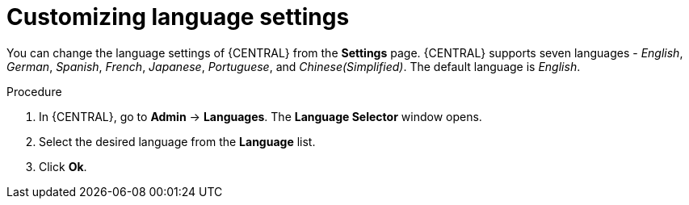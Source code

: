 [id='managing-business-central-languages-proc']
= Customizing language settings

You can change the language settings of {CENTRAL} from the  *Settings* page. {CENTRAL} supports seven languages - _English_, _German_, _Spanish_, _French_, _Japanese_, _Portuguese_, and _Chinese(Simplified)_. The default language is _English_.

.Procedure
. In {CENTRAL}, go to *Admin* -> *Languages*. The *Language Selector* window opens.
. Select the desired language from the *Language* list.
. Click *Ok*.

